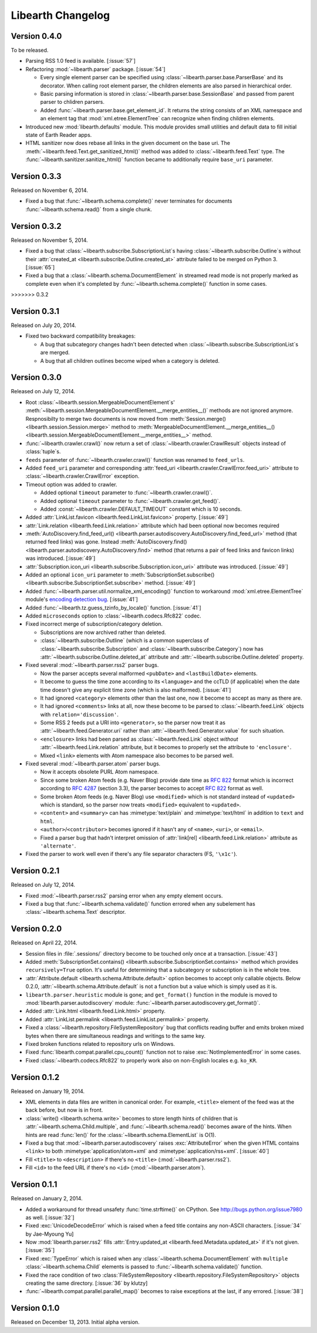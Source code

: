 Libearth Changelog
==================

Version 0.4.0
-------------

To be released.

- Parsing RSS 1.0 feed is available.  [:issue:`57`]
- Refactoring :mod:`~libearth.parser` package.  [:issue:`54`]

  - Every single element parser can be specified using
    :class:`~libearth.parser.base.ParserBase` and its decorator.
    When calling root element parser, the children elements are also parsed in
    hierarchical order.
  - Basic parsing information is stored in
    :class:`~libearth.parser.base.SessionBase` and passed from parent parser
    to chlidren parsers.
  - Added :func:`~libearth.parser.base.get_element_id`.
    It returns the string consists of an XML namespace and an element tag that
    :mod:`xml.etree.ElementTree` can recognize when finding children elements.

- Introduced new :mod:`libearth.defaults` module.
  This module provides small utilities and default data to fill initial state
  of Earth Reader apps.
- HTML sanitizer now does rebase all links in the given document on the base
  uri.
  The :meth:`~libearth.feed.Text.get_sanitized_html()` method was added to
  :class:`~libearth.feed.Text` type.
  The :func:`~libearth.sanitizer.sanitize_html()` function became to
  additionally require ``base_uri`` parameter.


Version 0.3.3
-------------

Released on November 6, 2014.

- Fixed a bug that :func:`~libearth.schema.complete()` never terminates
  for documents :func:`~libearth.schema.read()` from a single chunk.


Version 0.3.2
-------------

Released on November 5, 2014.

- Fixed a bug that :class:`~libearth.subscribe.SubscriptionList`\ s having
  :class:`~libearth.subscribe.Outline`\ s without their :attr:`created_at
  <libearth.subscribe.Outline.created_at>` attribute failed to be merged
  on Python 3.  [:issue:`65`]
- Fixed a bug that a :class:`~libearth.schema.DocumentElement` in streamed
  read mode is not properly marked as complete even when it's completed by
  :func:`~libearth.schema.complete()` function in some cases.
>>>>>>> 0.3.2


Version 0.3.1
-------------

Released on July 20, 2014.

- Fixed two backward compatibility breakages:

  - A bug that subcategory changes hadn't been detected when
    :class:`~libearth.subscribe.SubscriptionList`\ s are merged.
  - A bug that all children outlines become wiped when a category is deleted.


Version 0.3.0
-------------

Released on July 12, 2014.

- Root :class:`~libearth.session.MergeableDocumentElement`\ s'
  :meth:`~libearth.session.MergeableDocumentElement.__merge_entities__()`
  methods are not ignored anymore.  Respnosibilty to merge two documents is
  now moved from :meth:`Session.merge() <libearth.session.Session.merge>`
  method to :meth:`MergeableDocumentElement.__merge_entities__()
  <libearth.session.MergeableDocumentElement.__merge_entities__>` method.
- :func:`~libearth.crawler.crawl()` now return a set of
  :class:`~libearth.crawler.CrawlResult` objects instead of :class:`tuple`\ s.
- ``feeds`` parameter of :func:`~libearth.crawler.crawl()` function was
  renamed to ``feed_urls``.
- Added ``feed_uri`` parameter and corresponding :attr:`feed_uri
  <libearth.crawler.CrawlError.feed_uri>` attribute to
  :class:`~libearth.crawler.CrawlError` exception.
- Timeout option was added to crawler.

  - Added optional ``timeout`` parameter to :func:`~libearth.crawler.crawl()`.
  - Added optional ``timeout`` parameter to
    :func:`~libearth.crawler.get_feed()`.
  - Added :const:`~libearth.crawler.DEFAULT_TIMEOUT` constant which is
    10 seconds.

- Added :attr:`LinkList.favicon <libearth.feed.LinkList.favicon>` property.
  [:issue:`49`]
- :attr:`Link.relation <libearth.feed.Link.relation>` attribute which had
  been optional now becomes required
- :meth:`AutoDiscovery.find_feed_url()
  <libearth.parser.autodiscovery.AutoDiscovery.find_feed_url>` method (that
  returned feed links) was gone.  Instead :meth:`AutoDiscovery.find()
  <libearth.parser.autodiscovery.AutoDiscovery.find>` method (that returns
  a pair of feed links and favicon links) was introduced.
  [:issue:`49`]
- :attr:`Subscription.icon_uri <libearth.subscribe.Subscription.icon_uri>`
  attribute was introduced.  [:issue:`49`]
- Added an optional ``icon_uri`` parameter to :meth:`SubscriptionSet.subscribe()
  <libearth.subscribe.SubscriptionSet.subscribe>` method.  [:issue:`49`]
- Added :func:`~libearth.parser.util.normalize_xml_encoding()`
  function to workaround :mod:`xml.etree.ElementTree` module's
  `encoding detection bug`__.  [:issue:`41`]
- Added :func:`~libearth.tz.guess_tzinfo_by_locale()` function.  [:issue:`41`]
- Added ``microseconds`` option to :class:`~libearth.codecs.Rfc822` codec.
- Fixed incorrect merge of subscription/category deletion.

  - Subscriptions are now archived rather than deleted.
  - :class:`~libearth.subscribe.Outline` (which is a common superclass of
    :class:`~libearth.subscribe.Subscription` and
    :class:`~libearth.subscribe.Category`) now has
    :attr:`~libearth.subscribe.Outline.deleted_at` attribute and
    :attr:`~libearth.subscribe.Outline.deleted` property.

- Fixed several :mod:`~libearth.parser.rss2` parser bugs.

  - Now the parser accepts several malformed ``<pubDate>`` and
    ``<lastBuildDate>`` elements.
  - It become to guess the time zone according to its ``<language>`` and
    the ccTLD (if applicable) when the date time doesn't give any explicit
    time zone (which is also malformed).  [:issue:`41`]
  - It had ignored ``<category>`` elements other than the last one, now it
    become to accept as many as there are.
  - It had ignored ``<comments>`` links at all, now these become to be
    parsed to :class:`~libearth.feed.Link` objects with
    ``relation='discussion'``.
  - Some RSS 2 feeds put a URI into ``<generator>``, so the parser now
    treat it as :attr:`~libearth.feed.Generator.uri` rather than
    :attr:`~libearth.feed.Generator.value` for such situation.
  - ``<enclosure>`` links had been parsed as :class:`~libearth.feed.Link`
    object *without* :attr:`~libearth.feed.Link.relation` attribute,
    but it becomes to properly set the attribute to ``'enclosure'``.
  - Mixed ``<link>`` elements with Atom namespace also becomes to be
    parsed well.

- Fixed several :mod:`~libearth.parser.atom` parser bugs.

  - Now it accepts obsolete PURL Atom namespace.
  - Since some broken Atom feeds (e.g. Naver Blog) provide date time as
    :rfc:`822` format which is incorrect according to :rfc:`4287#section-3.3`
    (section 3.3), the parser becomes to accept :rfc:`822` format as well.
  - Some broken Atom feeds (e.g. Naver Blog) use ``<modified>`` which is
    not standard instead of ``<updated>`` which is standard, so the parser
    now treats ``<modified>`` equivalent to ``<updated>``.
  - ``<content>`` and ``<summary>`` can has :mimetype:`text/plain` and
    :mimetype:`text/html` in addition to ``text`` and ``html``.
  - ``<author>``/``<contributor>`` becomes ignored if it hasn't any of
    ``<name>``, ``<uri>``, or ``<email>``.
  - Fixed a parser bug that hadn't interpret omission of
    :attr:`link[rel] <libearth.feed.Link.relation>` attribute
    as ``'alternate'``.

- Fixed the parser to work well even if there's any file separator characters
  (FS, ``'\x1c'``).

__ http://bugs.python.org/issue13612


Version 0.2.1
-------------

Released on July 12, 2014.

- Fixed :mod:`~libearth.parser.rss2` parsing error when any empty element
  occurs.
- Fixed a bug that :func:`~libearth.schema.validate()` function errored
  when any subelement has :class:`~libearth.schema.Text` descriptor.


Version 0.2.0
-------------

Released on April 22, 2014.

- Session files in :file:`.sessions/` directory become to be touched
  only once at a transaction.  [:issue:`43`]
- Added :meth:`SubscriptionSet.contains()
  <libearth.subscribe.SubscriptionSet.contains>` method which provides
  ``recursively=True`` option.  It's useful for determining that
  a subcategory or subscription is in the whole tree.
- :attr:`Attribute.default <libearth.schema.Attribute.default>` option
  becomes to accept only callable objects.  Below 0.2.0,
  :attr:`~libearth.schema.Attribute.default` is not a function but a value
  which is simply used as it is.
- ``libearth.parser.heuristic`` module is gone; and ``get_format()``
  function in the module is moved to :mod:`libearth.parser.autodiscovery`
  module: :func:`~libearth.parser.autodiscovery.get_format()`.
- Added :attr:`Link.html <libearth.feed.Link.html>` property.
- Added :attr:`LinkList.permalink <libearth.feed.LinkList.permalink>` property.
- Fixed a :class:`~libearth.repository.FileSystemRepository` bug that conflicts
  reading buffer and emits broken mixed bytes when there are simultaneous
  readings and writings to the same key.
- Fixed broken functions related to repository urls on Windows.
- Fixed :func:`libearth.compat.parallel.cpu_count()` function not to
  raise :exc:`NotImplementedError` in some cases.
- Fixed :class:`~libearth.codecs.Rfc822` to properly work also on
  non-English locales e.g. ``ko_KR``.


Version 0.1.2
-------------

Released on January 19, 2014.

- XML elements in data files are written in canonical order.  For example,
  ``<title>`` element of the feed was at the back before, but now is in front.
- :class:`write() <libearth.schema.write>` becomes to store length hints of
  children that is :attr:`~libearth.schema.Child.multiple`, and
  :func:`~libearth.schema.read()` becomes aware of the hints.
  When hints are read :func:`len()` for the
  :class:`~libearth.schema.ElementList` is O(1).
- Fixed a bug that :mod:`~libearth.parser.autodiscovery` raises
  :exc:`AttributeError` when the given HTML contains ``<link>`` to
  both :mimetype:`application/atom+xml` and :mimetype:`application/rss+xml`.
  [:issue:`40`]
- Fill ``<title>`` to ``<description>`` if there's no ``<title>``
  (:mod:`~libearth.parser.rss2`).
- Fill ``<id>`` to the feed URL if there's no ``<id>``
  (:mod:`~libearth.parser.atom`).


Version 0.1.1
-------------

Released on January 2, 2014.

- Added a workaround for thread unsafety :func:`time.strftime()` on CPython.
  See http://bugs.python.org/issue7980 as well.  [:issue:`32`]
- Fixed :exc:`UnicodeDecodeError` which is raised when a feed title contains
  any non-ASCII characters.  [:issue:`34` by Jae-Myoung Yu]
- Now :mod:`libearth.parser.rss2` fills :attr:`Entry.updated_at
  <libearth.feed.Metadata.updated_at>` if it's not given.  [:issue:`35`]
- Fixed :exc:`TypeError` which is raised when any
  :class:`~libearth.schema.DocumentElement` with ``multiple``
  :class:`~libearth.schema.Child` elements is passed to
  :func:`~libearth.schema.validate()` function.
- Fixed the race condition of two :class:`FileSystemRepository
  <libearth.repository.FileSystemRepository>` objects creating
  the same directory.  [:issue:`36` by klutzy]
- :func:`~libearth.compat.parallel.parallel_map()` becomes to raise exceptions
  at the last, if any errored.  [:issue:`38`]


Version 0.1.0
-------------

Released on December 13, 2013.  Initial alpha version.

